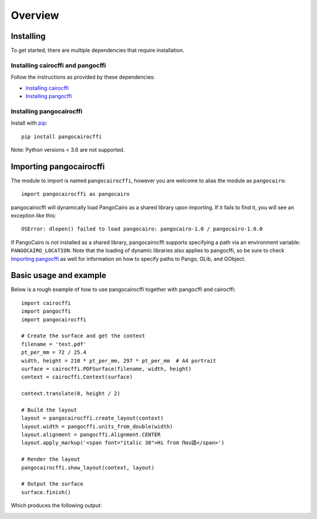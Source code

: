 Overview
========

Installing
----------

To get started, there are multiple dependencies that require installation.

Installing cairocffi and pangocffi
__________________________________

Follow the instructions as provided by these dependencies:

* `Installing cairocffi`_
* `Installing pangocffi`_

.. _Installing cairocffi: https://cairocffi.readthedocs.io/en/stable/overview.html
.. _Installing pangocffi: https://pangocffi.readthedocs.io/en/stable/overview.html

Installing pangocairocffi
_________________________

Install with pip_::

    pip install pangocairocffi

.. _pip: https://pip.pypa.io/

Note: Python versions < 3.6 are not supported.

Importing pangocairocffi
------------------------

The module to import is named ``pangocairocffi``, however you are welcome to alias
the module as ``pangocairo``::

    import pangocairocffi as pangocairo

pangocairocffi will dynamically load PangoCairo as a shared library upon importing. If it fails to find it, you will
see an exception like this::

    OSError: dlopen() failed to load pangocairo: pangocairo-1.0 / pangocairo-1.0.0

If PangoCairo is not installed as a shared library, pangocairocffi
supports specifying a path via an environment variable: ``PANGOCAIRO_LOCATION``.
Note that the loading of dynamic libraries also applies to pangocffi, so be
sure to check `Importing pangocffi`_ as well for information on how to specify
paths to Pango, GLib, and GObject.

.. _Importing pangocffi: https://pangocffi.readthedocs.io/en/latest/overview.html#importing-pangocffi

Basic usage and example
-----------------------

Below is a rough example of how to use pangocairocffi together with
pangocffi and cairocffi::

   import cairocffi
   import pangocffi
   import pangocairocffi

   # Create the surface and get the context
   filename = 'test.pdf'
   pt_per_mm = 72 / 25.4
   width, height = 210 * pt_per_mm, 297 * pt_per_mm  # A4 portrait
   surface = cairocffi.PDFSurface(filename, width, height)
   context = cairocffi.Context(surface)

   context.translate(0, height / 2)

   # Build the layout
   layout = pangocairocffi.create_layout(context)
   layout.width = pangocffi.units_from_double(width)
   layout.alignment = pangocffi.Alignment.CENTER
   layout.apply_markup('<span font="italic 30">Hi from Παν語</span>')

   # Render the layout
   pangocairocffi.show_layout(context, layout)

   # Output the surface
   surface.finish()

Which produces the following output:

.. image:: usage-output.png
    :alt: PDF displaying "Hi from Παν語"
